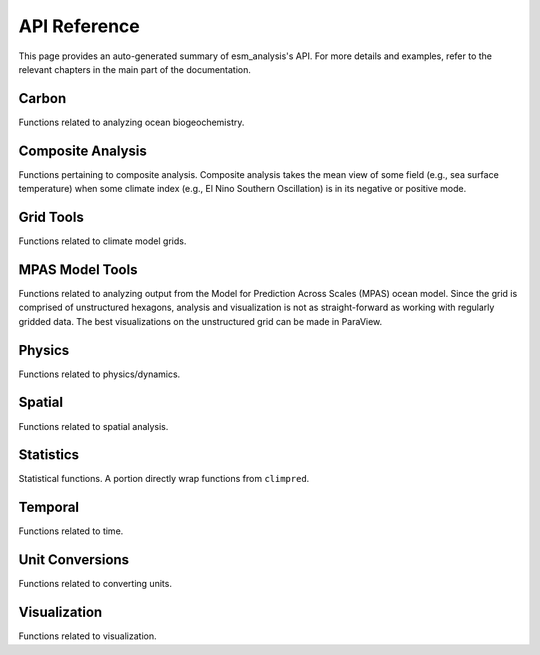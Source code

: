 API Reference
=============

This page provides an auto-generated summary of esm_analysis's API.
For more details and examples, refer to the relevant chapters in the main part of the documentation.

Carbon
~~~~~~

Functions related to analyzing ocean biogeochemistry.

.. automodsumm:: esm_analysis.carbon
    :functions-only:
    :toctree: api
    :skip: check_xarray, linear_regression, nanmean, rm_poly

Composite Analysis
~~~~~~~~~~~~~~~~~~

Functions pertaining to composite analysis. Composite analysis takes the mean view of some field (e.g., sea surface temperature) when some climate index (e.g., El Nino Southern Oscillation) is in its negative or positive mode.

.. automodsumm:: esm_analysis.composite
    :functions-only:
    :toctree: api
    :skip: check_xarray, ttest_ind_from_stats, standardize

Grid Tools
~~~~~~~~~~

Functions related to climate model grids.

.. automodsumm:: esm_analysis.grid
    :functions-only:
    :toctree: api

MPAS Model Tools
~~~~~~~~~~~~~~~~

Functions related to analyzing output from the Model for Prediction Across Scales (MPAS) ocean model. Since the grid is comprised of unstructured hexagons, analysis and visualization is not as straight-forward as working with regularly gridded data. The best visualizations on the unstructured grid can be made in ParaView.

.. automodsumm:: esm_analysis.mpas
    :functions-only:
    :toctree: api
    :skip: make_cartopy

Physics
~~~~~~~

Functions related to physics/dynamics.

.. automodsumm:: esm_analysis.physics
    :functions-only:
    :toctree: api

Spatial
~~~~~~~

Functions related to spatial analysis.

.. automodsumm:: esm_analysis.spatial
    :functions-only:
    :toctree: api
    :skip: check_xarray

Statistics
~~~~~~~~~~

Statistical functions. A portion directly wrap functions from ``climpred``.

.. automodsumm:: esm_analysis.stats
    :functions-only:
    :toctree: api
    :skip: check_xarray, get_dims, has_dims, lreg, tti_from_stats


Temporal
~~~~~~~~

Functions related to time.

.. automodsumm:: esm_analysis.temporal
    :functions-only:
    :toctree: api


Unit Conversions
~~~~~~~~~~~~~~~~

Functions related to converting units.

.. automodsumm:: esm_analysis.conversions
    :functions-only:
    :toctree: api
    :skip: check_xarray

Visualization
~~~~~~~~~~~~~

Functions related to visualization.

.. automodsumm:: esm_analysis.vis
    :functions-only:
    :toctree: api
    :skip: add_cyclic_point
